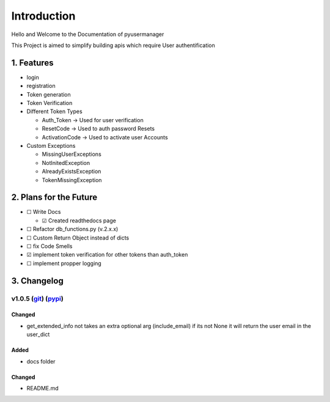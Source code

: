 Introduction
==================
Hello and Welcome to the Documentation of pyusermanager

This Project is aimed to simplify building apis which require User
authentification


1. Features
-------------

-  login
-  registration
-  Token generation
-  Token Verification
-  Different Token Types

   -  Auth_Token -> Used for user verification
   -  ResetCode -> Used to auth password Resets
   -  ActivationCode -> Used to activate user Accounts

-  Custom Exceptions

   -  MissingUserExceptions
   -  NotInitedException
   -  AlreadyExistsException
   -  TokenMissingException

2. Plans for the Future
-------------------------

-  ☐ Write Docs

   -  ☑ Created readthedocs page

-  ☐ Refactor db_functions.py (v.2.x.x)
-  ☐ Custom Return Object instead of dicts
-  ☐ fix Code Smells
-  ☑ implement token verification for other tokens than auth_token
-  ☐ implement propper logging

3. Changelog
---------------

v1.0.5 (`git <https://github.com/Aurvandill137/pyusermanager/releases/tag/v1.0.5>`__) (`pypi <https://pypi.org/project/pyusermanager/1.0.5/>`__)
^^^^^^^^^^^^^^^^^^^^^^^^^^^^^^^^^^^^^^^^^^^^^^^^^^^^^^^^^^^^^^^^^^^^^^^^^^^^^^^^^^^^^^^^^^^^^^^^^^^^^^^^^^^^^^^^^^^^^^^^^^^^^^^^^^^^^^^^^^^^^^^^^^^^
Changed
~~~~~~~~
-  get_extended_info not takes an extra optional arg (include_email) if
   its not None it will return the user email in the user_dict

Added
~~~~~~
-  docs folder
  
Changed
~~~~~~~~

-  README.md